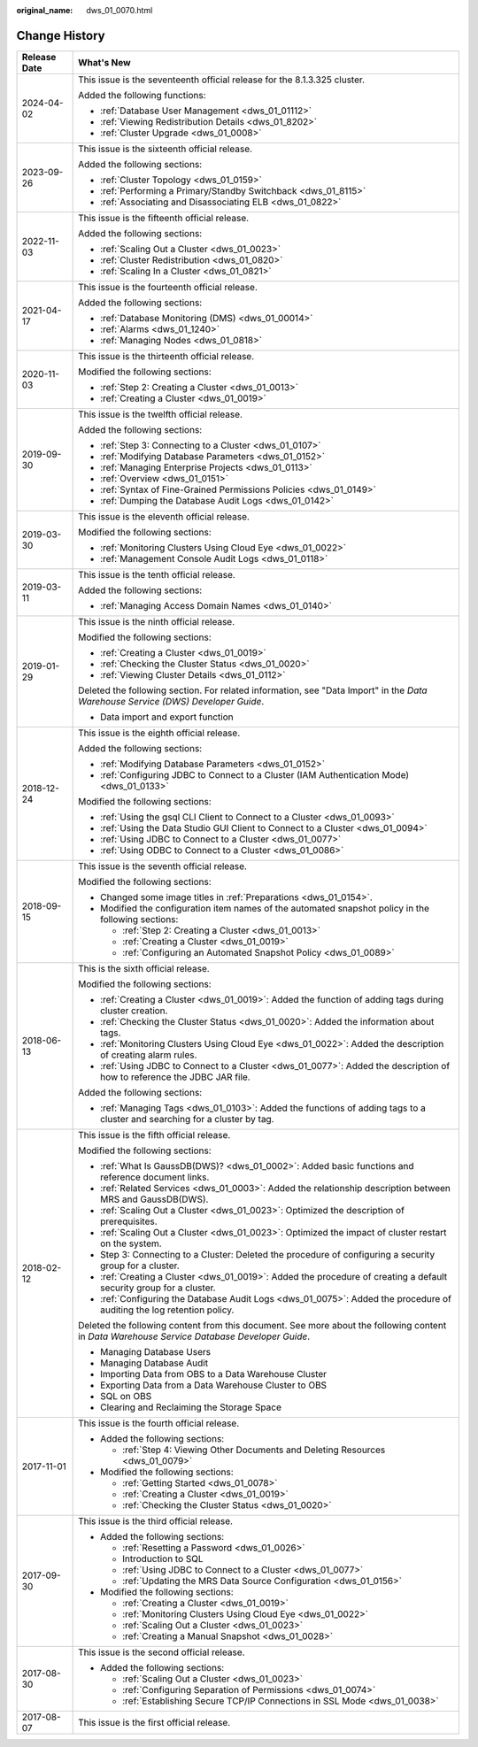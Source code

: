 :original_name: dws_01_0070.html

.. _dws_01_0070:

Change History
==============

+-----------------------------------+----------------------------------------------------------------------------------------------------------------------------------------------+
| Release Date                      | What's New                                                                                                                                   |
+===================================+==============================================================================================================================================+
| 2024-04-02                        | This issue is the seventeenth official release for the 8.1.3.325 cluster.                                                                    |
|                                   |                                                                                                                                              |
|                                   | Added the following functions:                                                                                                               |
|                                   |                                                                                                                                              |
|                                   | -  :ref:`Database User Management <dws_01_01112>`                                                                                            |
|                                   | -  :ref:`Viewing Redistribution Details <dws_01_8202>`                                                                                       |
|                                   | -  :ref:`Cluster Upgrade <dws_01_0008>`                                                                                                      |
+-----------------------------------+----------------------------------------------------------------------------------------------------------------------------------------------+
| 2023-09-26                        | This issue is the sixteenth official release.                                                                                                |
|                                   |                                                                                                                                              |
|                                   | Added the following sections:                                                                                                                |
|                                   |                                                                                                                                              |
|                                   | -  :ref:`Cluster Topology <dws_01_0159>`                                                                                                     |
|                                   | -  :ref:`Performing a Primary/Standby Switchback <dws_01_8115>`                                                                              |
|                                   | -  :ref:`Associating and Disassociating ELB <dws_01_0822>`                                                                                   |
+-----------------------------------+----------------------------------------------------------------------------------------------------------------------------------------------+
| 2022-11-03                        | This issue is the fifteenth official release.                                                                                                |
|                                   |                                                                                                                                              |
|                                   | Added the following sections:                                                                                                                |
|                                   |                                                                                                                                              |
|                                   | -  :ref:`Scaling Out a Cluster <dws_01_0023>`                                                                                                |
|                                   | -  :ref:`Cluster Redistribution <dws_01_0820>`                                                                                               |
|                                   | -  :ref:`Scaling In a Cluster <dws_01_0821>`                                                                                                 |
+-----------------------------------+----------------------------------------------------------------------------------------------------------------------------------------------+
| 2021-04-17                        | This issue is the fourteenth official release.                                                                                               |
|                                   |                                                                                                                                              |
|                                   | Added the following sections:                                                                                                                |
|                                   |                                                                                                                                              |
|                                   | -  :ref:`Database Monitoring (DMS) <dws_01_00014>`                                                                                           |
|                                   | -  :ref:`Alarms <dws_01_1240>`                                                                                                               |
|                                   | -  :ref:`Managing Nodes <dws_01_0818>`                                                                                                       |
+-----------------------------------+----------------------------------------------------------------------------------------------------------------------------------------------+
| 2020-11-03                        | This issue is the thirteenth official release.                                                                                               |
|                                   |                                                                                                                                              |
|                                   | Modified the following sections:                                                                                                             |
|                                   |                                                                                                                                              |
|                                   | -  :ref:`Step 2: Creating a Cluster <dws_01_0013>`                                                                                           |
|                                   | -  :ref:`Creating a Cluster <dws_01_0019>`                                                                                                   |
+-----------------------------------+----------------------------------------------------------------------------------------------------------------------------------------------+
| 2019-09-30                        | This issue is the twelfth official release.                                                                                                  |
|                                   |                                                                                                                                              |
|                                   | Added the following sections:                                                                                                                |
|                                   |                                                                                                                                              |
|                                   | -  :ref:`Step 3: Connecting to a Cluster <dws_01_0107>`                                                                                      |
|                                   | -  :ref:`Modifying Database Parameters <dws_01_0152>`                                                                                        |
|                                   | -  :ref:`Managing Enterprise Projects <dws_01_0113>`                                                                                         |
|                                   | -  :ref:`Overview <dws_01_0151>`                                                                                                             |
|                                   | -  :ref:`Syntax of Fine-Grained Permissions Policies <dws_01_0149>`                                                                          |
|                                   | -  :ref:`Dumping the Database Audit Logs <dws_01_0142>`                                                                                      |
+-----------------------------------+----------------------------------------------------------------------------------------------------------------------------------------------+
| 2019-03-30                        | This issue is the eleventh official release.                                                                                                 |
|                                   |                                                                                                                                              |
|                                   | Modified the following sections:                                                                                                             |
|                                   |                                                                                                                                              |
|                                   | -  :ref:`Monitoring Clusters Using Cloud Eye <dws_01_0022>`                                                                                  |
|                                   | -  :ref:`Management Console Audit Logs <dws_01_0118>`                                                                                        |
+-----------------------------------+----------------------------------------------------------------------------------------------------------------------------------------------+
| 2019-03-11                        | This issue is the tenth official release.                                                                                                    |
|                                   |                                                                                                                                              |
|                                   | Added the following sections:                                                                                                                |
|                                   |                                                                                                                                              |
|                                   | -  :ref:`Managing Access Domain Names <dws_01_0140>`                                                                                         |
+-----------------------------------+----------------------------------------------------------------------------------------------------------------------------------------------+
| 2019-01-29                        | This issue is the ninth official release.                                                                                                    |
|                                   |                                                                                                                                              |
|                                   | Modified the following sections:                                                                                                             |
|                                   |                                                                                                                                              |
|                                   | -  :ref:`Creating a Cluster <dws_01_0019>`                                                                                                   |
|                                   | -  :ref:`Checking the Cluster Status <dws_01_0020>`                                                                                          |
|                                   | -  :ref:`Viewing Cluster Details <dws_01_0112>`                                                                                              |
|                                   |                                                                                                                                              |
|                                   | Deleted the following section. For related information, see "Data Import" in the *Data Warehouse Service (DWS) Developer Guide*.             |
|                                   |                                                                                                                                              |
|                                   | -  Data import and export function                                                                                                           |
+-----------------------------------+----------------------------------------------------------------------------------------------------------------------------------------------+
| 2018-12-24                        | This issue is the eighth official release.                                                                                                   |
|                                   |                                                                                                                                              |
|                                   | Added the following sections:                                                                                                                |
|                                   |                                                                                                                                              |
|                                   | -  :ref:`Modifying Database Parameters <dws_01_0152>`                                                                                        |
|                                   | -  :ref:`Configuring JDBC to Connect to a Cluster (IAM Authentication Mode) <dws_01_0133>`                                                   |
|                                   |                                                                                                                                              |
|                                   | Modified the following sections:                                                                                                             |
|                                   |                                                                                                                                              |
|                                   | -  :ref:`Using the gsql CLI Client to Connect to a Cluster <dws_01_0093>`                                                                    |
|                                   | -  :ref:`Using the Data Studio GUI Client to Connect to a Cluster <dws_01_0094>`                                                             |
|                                   | -  :ref:`Using JDBC to Connect to a Cluster <dws_01_0077>`                                                                                   |
|                                   | -  :ref:`Using ODBC to Connect to a Cluster <dws_01_0086>`                                                                                   |
+-----------------------------------+----------------------------------------------------------------------------------------------------------------------------------------------+
| 2018-09-15                        | This issue is the seventh official release.                                                                                                  |
|                                   |                                                                                                                                              |
|                                   | Modified the following sections:                                                                                                             |
|                                   |                                                                                                                                              |
|                                   | -  Changed some image titles in :ref:`Preparations <dws_01_0154>`.                                                                           |
|                                   |                                                                                                                                              |
|                                   | -  Modified the configuration item names of the automated snapshot policy in the following sections:                                         |
|                                   |                                                                                                                                              |
|                                   |    -  :ref:`Step 2: Creating a Cluster <dws_01_0013>`                                                                                        |
|                                   |    -  :ref:`Creating a Cluster <dws_01_0019>`                                                                                                |
|                                   |    -  :ref:`Configuring an Automated Snapshot Policy <dws_01_0089>`                                                                          |
+-----------------------------------+----------------------------------------------------------------------------------------------------------------------------------------------+
| 2018-06-13                        | This is the sixth official release.                                                                                                          |
|                                   |                                                                                                                                              |
|                                   | Modified the following sections:                                                                                                             |
|                                   |                                                                                                                                              |
|                                   | -  :ref:`Creating a Cluster <dws_01_0019>`: Added the function of adding tags during cluster creation.                                       |
|                                   | -  :ref:`Checking the Cluster Status <dws_01_0020>`: Added the information about tags.                                                       |
|                                   | -  :ref:`Monitoring Clusters Using Cloud Eye <dws_01_0022>`: Added the description of creating alarm rules.                                  |
|                                   | -  :ref:`Using JDBC to Connect to a Cluster <dws_01_0077>`: Added the description of how to reference the JDBC JAR file.                     |
|                                   |                                                                                                                                              |
|                                   | Added the following sections:                                                                                                                |
|                                   |                                                                                                                                              |
|                                   | -  :ref:`Managing Tags <dws_01_0103>`: Added the functions of adding tags to a cluster and searching for a cluster by tag.                   |
+-----------------------------------+----------------------------------------------------------------------------------------------------------------------------------------------+
| 2018-02-12                        | This issue is the fifth official release.                                                                                                    |
|                                   |                                                                                                                                              |
|                                   | Modified the following sections:                                                                                                             |
|                                   |                                                                                                                                              |
|                                   | -  :ref:`What Is GaussDB(DWS)? <dws_01_0002>`: Added basic functions and reference document links.                                           |
|                                   | -  :ref:`Related Services <dws_01_0003>`: Added the relationship description between MRS and GaussDB(DWS).                                   |
|                                   | -  :ref:`Scaling Out a Cluster <dws_01_0023>`: Optimized the description of prerequisites.                                                   |
|                                   | -  :ref:`Scaling Out a Cluster <dws_01_0023>`: Optimized the impact of cluster restart on the system.                                        |
|                                   | -  Step 3: Connecting to a Cluster: Deleted the procedure of configuring a security group for a cluster.                                     |
|                                   | -  :ref:`Creating a Cluster <dws_01_0019>`: Added the procedure of creating a default security group for a cluster.                          |
|                                   | -  :ref:`Configuring the Database Audit Logs <dws_01_0075>`: Added the procedure of auditing the log retention policy.                       |
|                                   |                                                                                                                                              |
|                                   | Deleted the following content from this document. See more about the following content in *Data Warehouse Service Database Developer Guide*. |
|                                   |                                                                                                                                              |
|                                   | -  Managing Database Users                                                                                                                   |
|                                   | -  Managing Database Audit                                                                                                                   |
|                                   | -  Importing Data from OBS to a Data Warehouse Cluster                                                                                       |
|                                   | -  Exporting Data from a Data Warehouse Cluster to OBS                                                                                       |
|                                   | -  SQL on OBS                                                                                                                                |
|                                   | -  Clearing and Reclaiming the Storage Space                                                                                                 |
+-----------------------------------+----------------------------------------------------------------------------------------------------------------------------------------------+
| 2017-11-01                        | This issue is the fourth official release.                                                                                                   |
|                                   |                                                                                                                                              |
|                                   | -  Added the following sections:                                                                                                             |
|                                   |                                                                                                                                              |
|                                   |    -  :ref:`Step 4: Viewing Other Documents and Deleting Resources <dws_01_0079>`                                                            |
|                                   |                                                                                                                                              |
|                                   | -  Modified the following sections:                                                                                                          |
|                                   |                                                                                                                                              |
|                                   |    -  :ref:`Getting Started <dws_01_0078>`                                                                                                   |
|                                   |    -  :ref:`Creating a Cluster <dws_01_0019>`                                                                                                |
|                                   |    -  :ref:`Checking the Cluster Status <dws_01_0020>`                                                                                       |
+-----------------------------------+----------------------------------------------------------------------------------------------------------------------------------------------+
| 2017-09-30                        | This issue is the third official release.                                                                                                    |
|                                   |                                                                                                                                              |
|                                   | -  Added the following sections:                                                                                                             |
|                                   |                                                                                                                                              |
|                                   |    -  :ref:`Resetting a Password <dws_01_0026>`                                                                                              |
|                                   |    -  Introduction to SQL                                                                                                                    |
|                                   |    -  :ref:`Using JDBC to Connect to a Cluster <dws_01_0077>`                                                                                |
|                                   |    -  :ref:`Updating the MRS Data Source Configuration <dws_01_0156>`                                                                        |
|                                   |                                                                                                                                              |
|                                   | -  Modified the following sections:                                                                                                          |
|                                   |                                                                                                                                              |
|                                   |    -  :ref:`Creating a Cluster <dws_01_0019>`                                                                                                |
|                                   |    -  :ref:`Monitoring Clusters Using Cloud Eye <dws_01_0022>`                                                                               |
|                                   |    -  :ref:`Scaling Out a Cluster <dws_01_0023>`                                                                                             |
|                                   |    -  :ref:`Creating a Manual Snapshot <dws_01_0028>`                                                                                        |
+-----------------------------------+----------------------------------------------------------------------------------------------------------------------------------------------+
| 2017-08-30                        | This issue is the second official release.                                                                                                   |
|                                   |                                                                                                                                              |
|                                   | -  Added the following sections:                                                                                                             |
|                                   |                                                                                                                                              |
|                                   |    -  :ref:`Scaling Out a Cluster <dws_01_0023>`                                                                                             |
|                                   |    -  :ref:`Configuring Separation of Permissions <dws_01_0074>`                                                                             |
|                                   |    -  :ref:`Establishing Secure TCP/IP Connections in SSL Mode <dws_01_0038>`                                                                |
+-----------------------------------+----------------------------------------------------------------------------------------------------------------------------------------------+
| 2017-08-07                        | This issue is the first official release.                                                                                                    |
+-----------------------------------+----------------------------------------------------------------------------------------------------------------------------------------------+

